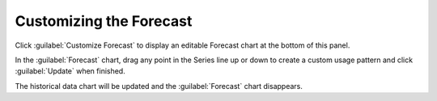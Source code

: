 .. |forecast_customize| image:: ../../_static/forecast_customize.png
   :scale: 75%

.. |forecast_customized| image:: ../../_static/forecast_customized.png
   :scale: 75%

.. |forecast_updated| image:: ../../_static/forecast_updated.png
   :scale: 75%

.. _customize_forecast:

Customizing the Forecast
========================

Click :guilabel:`Customize Forecast` to display an editable Forecast chart at the bottom of this panel. 

|forecast_customize|

In the :guilabel:`Forecast` chart, drag any point in the Series line up or down to create a custom usage 
pattern and click :guilabel:`Update` when finished.

|forecast_customized| 

The historical data chart will be updated and the :guilabel:`Forecast` chart disappears.

